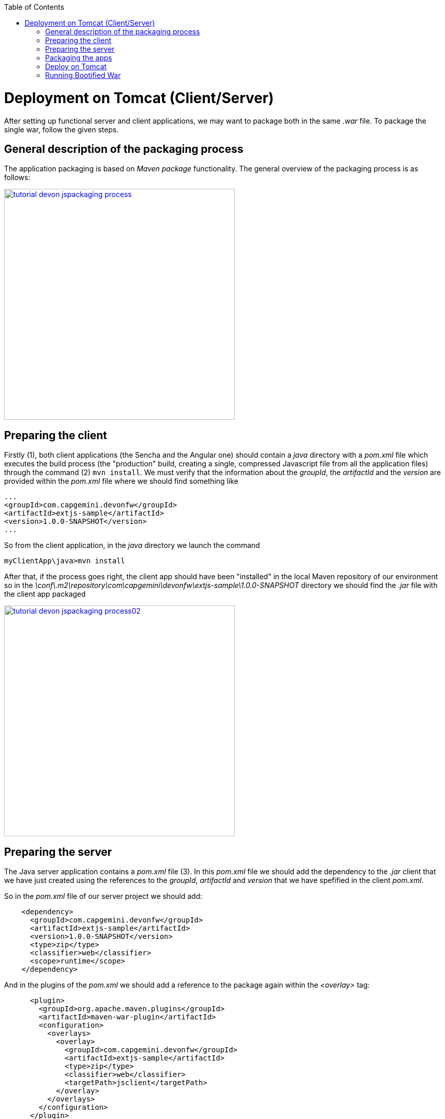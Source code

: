 :toc: macro 
toc::[]


= Deployment on Tomcat (Client/Server)

After setting up functional server and client applications, we may want to package both in the same _.war_ file. To package the single war, follow the given steps.

== General description of the packaging process
The application packaging is based on _Maven_ _package_ functionality. The general overview of the packaging process is as follows:

image::images/devonfw-deployment/tutorial_devon_jspackaging_process.png[,width="450",link="images/devonfw-deployment/tutorial_devon_jspackaging_process.png"]

== Preparing the client

Firstly (1), both client applications (the Sencha and the Angular one) should contain a _java_ directory with a _pom.xml_ file which executes the build process (the "production" build, creating a single, compressed Javascript file from all the application files) through the command (2) `mvn install`. We must verify that the information about the _groupId_, the _artifactId_ and the _version_ are provided within the _pom.xml_ file where we should find something like

[source,xml]
----
...
<groupId>com.capgemini.devonfw</groupId>
<artifactId>extjs-sample</artifactId>
<version>1.0.0-SNAPSHOT</version>
...
----

So from the client application, in the _java_ directory we launch the command

[source,bash]
----
myClientApp\java>mvn install
----

After that, if the process goes right, the client app should have been "installed" in the local Maven repository of our environment so in the _\conf\.m2\repository\com\capgemini\devonfw\extjs-sample\1.0.0-SNAPSHOT_ directory we should find the _.jar_ file with the client app packaged

image::images/devonfw-deployment/tutorial_devon_jspackaging_process02.png[,width="450",link="images/devonfw-deployment/tutorial_devon_jspackaging_process02.png"]

== Preparing the server
The Java server application contains a _pom.xml_ file (3). In this _pom.xml_ file we should add the dependency to the _.jar_ client that we have just created using the references to the _groupId_, _artifactId_ and _version_ that we have spefified in the client _pom.xml_.

So in the _pom.xml_ file of our server project we should add:

[source,xml]
----
    <dependency>
      <groupId>com.capgemini.devonfw</groupId>
      <artifactId>extjs-sample</artifactId>
      <version>1.0.0-SNAPSHOT</version>
      <type>zip</type>
      <classifier>web</classifier>
      <scope>runtime</scope>
    </dependency>
----

And in the plugins of the _pom.xml_ we should add a reference to the package again within the _<overlay>_ tag: 
[source,xml]
----
      <plugin>
        <groupId>org.apache.maven.plugins</groupId>
        <artifactId>maven-war-plugin</artifactId>
        <configuration>
          <overlays>
            <overlay>
              <groupId>com.capgemini.devonfw</groupId>
              <artifactId>extjs-sample</artifactId>
              <type>zip</type>
              <classifier>web</classifier>
              <targetPath>jsclient</targetPath>
            </overlay>
          </overlays>
        </configuration>
      </plugin>
----

[NOTE]
====
If you are using a Sencha project as client app you must comment all the `<execution>` tags from the `exec-maven-plugin` inside the _jsclient_ profile as this configuration is related to _oasp4js_ projects.
====

Now verify that the server redirects to the client checking the `...\MyServerApp\server\src\main\webapp\index.jsp` file that should be 

.index.jsp
[source,java]
----
<%
  response.sendRedirect(request.getContextPath() + "/jsclient/");
%>
----

Then we have to add some unsecured resources in the method _configure(HttpSecurity http)_ of the `general/service/impl/config/BaseWebSecurityConfig.java` class. 

Edit the _unsecureResources_ to have something like that:
[source,java]
----
@Override
  public void configure(HttpSecurity http) throws Exception {

    String[] unsecuredResources =
        new String[] { "/login", "/security/**", "/services/rest/login", "/services/rest/logout", "/jsclient/**"};
    
    (...)

}
----

== Packaging the apps
Finally we are going to package both client and server applications into the same _.war_ file. To do that we must execute the `package` Maven command (4) from within the projects root directory (the parent of the server project).

[source]
----
mvn package -P jsclient
----

== Deploy on Tomcat

To deploy packaged Web Application Archive (.war) file that is integrated with client (Angular or Sencha Client) on Tomcat7/Tomcat 8, make below changes in java core application pom.xml file.

Example: For "oasp4j" project, make following changes in core application's "pom.xml" which is located in "oasp4j/samples/core/pom.xml".

- Modify dependency "spring-boot-starter-web" and add exclusions.
- Add new dependency "spring-boot-starter-tomcat".

[source,xml]
----
...
<dependency>
      <groupId>org.springframework.boot</groupId>
      <artifactId>spring-boot-starter-web</artifactId>
      <exclusions>
            <exclusion>
                <groupId>org.springframework.boot</groupId>
                <artifactId>spring-boot-starter-tomcat</artifactId>
            </exclusion>
       </exclusions>
</dependency>
<dependency>
      <groupId>org.springframework.boot</groupId>
      <artifactId>spring-boot-starter-tomcat</artifactId>
      <scope>provided</scope>
</dependency>
...
----
- Comment the code inside core\src\main\java\io\oasp\gastronomy\restaurant\general\service\impl\config\ServletInitializer.java. This is not needed as we will be overriding the 'configure' method inside core\src\main\java\io\oasp\gastronomy\restaurant\SpringBootApp.java. 

[source,java]
----
public class SpringBootApp extends SpringBootServletInitializer {

  @Override
  protected SpringApplicationBuilder configure(SpringApplicationBuilder application) {

    return application.sources(SpringBootApp.class);
  }

  /**
   * Entry point for spring-boot based app
   *
   * @param args - arguments
   */
  public static void main(String[] args) {

    SpringApplication.run(SpringBootApp.class, args);
  }
}
----
- Activate the 'jsclient' profile in server/pom.xml. Please see the snippet below. 
 
[source,xml]
----
 <profiles>
    <profile>
      <id>jsclient</id>
      <activation>
        <!--<activeByDefault>true</activeByDefault>-->
        <activeByDefault>true</activeByDefault>
      </activation>
      .....
      .....
     </profile>
</profiles>
----

Build the project and create packaged .war file. 

To deploy this .war file on Tomcat 7, follow the steps given below:

. Go to Tomcat installation folder (TOMCAT_HOME) -> Copy .war file to "TOMCAT_HOME/webapps" folder .
. If Tomcat is running, stop it by running "shutdown.bat" file under "TOMCAT_HOME/bin" folder.
. Delete  "TOMCAT_HOME/temp" and "TOMCAT_HOME/work" folders if present. These folders contain temporary files. (Mandatory to get desired output)
. Start Tomcat by running "startup.bat" under "TOMCAT_HOME/bin" folder.
. By default Tomcat will start on port "8080".

Note : To deploy packaged war (without angular or sencha client integrated) onto Tomcat7/Tomcat 8, delete server\src\main\webapp\index.jsp and build the project and create packaged .war file and deploy the same.

== Running Bootified War

To run bootified war file , follow the steps given below:

. cd oasp4j\samples
. Execute 'mvn clean install'
. cd oasp4j\samples\server\target.
. Execute 'java -jar oasp4j-sample-server-bootified.war'

In the case of bootified war, the context root will be '/' and not 'oasp4j-sample-server'. So, to access the application after the bootified war is launched , one has to access it via http://localhost:8080/login or if the user wants to have a context root , then they can define the context 'oasp4j-sample-server' in oasp4j\samples\core\src\main\resources\application.properties , make sure oasp4j\samples is built by executing 'mvn clean install' for this oasp4j\samples project and access it via http://localhost:8080/oasp4j-sample-server. The context root defined in oasp4j\samples\core\src\main\resources\config\application.properties will not be available since it is excluded from the war that is generated.  